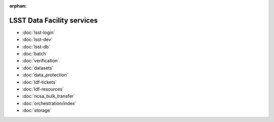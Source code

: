 :orphan:

###########################
LSST Data Facility services
###########################

- :doc:`lsst-login`
- :doc:`lsst-dev`
- :doc:`lsst-db`
- :doc:`batch`
- :doc:`verification`
- :doc:`datasets`
- :doc:`data_protection`
- :doc:`ldf-tickets`
- :doc:`ldf-resources`
- :doc:`ncsa_bulk_transfer`
- :doc:`orchestration/index`
- :doc:`storage`
